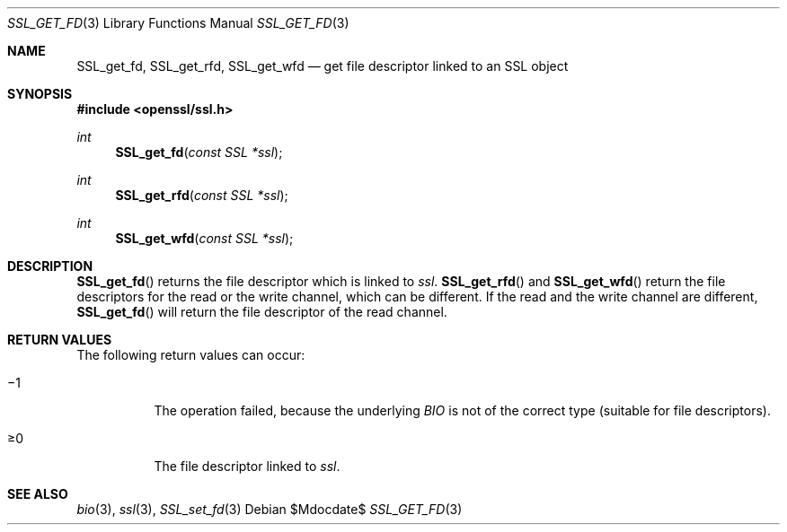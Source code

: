 .Dd $Mdocdate$
.Dt SSL_GET_FD 3
.Os
.Sh NAME
.Nm SSL_get_fd ,
.Nm SSL_get_rfd ,
.Nm SSL_get_wfd
.Nd get file descriptor linked to an SSL object
.Sh SYNOPSIS
.In openssl/ssl.h
.Ft int
.Fn SSL_get_fd "const SSL *ssl"
.Ft int
.Fn SSL_get_rfd "const SSL *ssl"
.Ft int
.Fn SSL_get_wfd "const SSL *ssl"
.Sh DESCRIPTION
.Fn SSL_get_fd
returns the file descriptor which is linked to
.Fa ssl .
.Fn SSL_get_rfd
and
.Fn SSL_get_wfd
return the file descriptors for the read or the write channel,
which can be different.
If the read and the write channel are different,
.Fn SSL_get_fd
will return the file descriptor of the read channel.
.Sh RETURN VALUES
The following return values can occur:
.Bl -tag -width Ds
.It \(mi1
The operation failed, because the underlying
.Vt BIO
is not of the correct type (suitable for file descriptors).
.It \(>=0
The file descriptor linked to
.Fa ssl .
.El
.Sh SEE ALSO
.Xr bio 3 ,
.Xr ssl 3 ,
.Xr SSL_set_fd 3
